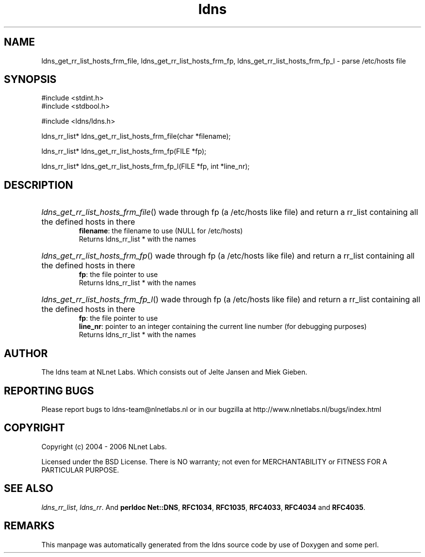 .ad l
.TH ldns 3 "30 May 2006"
.SH NAME
ldns_get_rr_list_hosts_frm_file, ldns_get_rr_list_hosts_frm_fp, ldns_get_rr_list_hosts_frm_fp_l \- parse /etc/hosts file

.SH SYNOPSIS
#include <stdint.h>
.br
#include <stdbool.h>
.br
.PP
#include <ldns/ldns.h>
.PP
ldns_rr_list* ldns_get_rr_list_hosts_frm_file(char *filename);
.PP
ldns_rr_list* ldns_get_rr_list_hosts_frm_fp(FILE *fp);
.PP
ldns_rr_list* ldns_get_rr_list_hosts_frm_fp_l(FILE *fp, int *line_nr);
.PP

.SH DESCRIPTION
.HP
\fIldns_get_rr_list_hosts_frm_file\fR()
wade through fp (a /etc/hosts like file)
and return a rr_list containing all the 
defined hosts in there
\.br
\fBfilename\fR: the filename to use (\%NULL for /etc/hosts)
\.br
Returns ldns_rr_list * with the names
.PP
.HP
\fIldns_get_rr_list_hosts_frm_fp\fR()
wade through fp (a /etc/hosts like file)
and return a rr_list containing all the 
defined hosts in there
\.br
\fBfp\fR: the file pointer to use
\.br
Returns ldns_rr_list * with the names
.PP
.HP
\fIldns_get_rr_list_hosts_frm_fp_l\fR()
wade through fp (a /etc/hosts like file)
and return a rr_list containing all the 
defined hosts in there
\.br
\fBfp\fR: the file pointer to use
\.br
\fBline_nr\fR: pointer to an integer containing the current line number (for debugging purposes)
\.br
Returns ldns_rr_list * with the names
.PP
.SH AUTHOR
The ldns team at NLnet Labs. Which consists out of
Jelte Jansen and Miek Gieben.

.SH REPORTING BUGS
Please report bugs to ldns-team@nlnetlabs.nl or in 
our bugzilla at
http://www.nlnetlabs.nl/bugs/index.html

.SH COPYRIGHT
Copyright (c) 2004 - 2006 NLnet Labs.
.PP
Licensed under the BSD License. There is NO warranty; not even for
MERCHANTABILITY or
FITNESS FOR A PARTICULAR PURPOSE.

.SH SEE ALSO
\fIldns_rr_list\fR, \fIldns_rr\fR.
And \fBperldoc Net::DNS\fR, \fBRFC1034\fR,
\fBRFC1035\fR, \fBRFC4033\fR, \fBRFC4034\fR  and \fBRFC4035\fR.
.SH REMARKS
This manpage was automatically generated from the ldns source code by
use of Doxygen and some perl.
